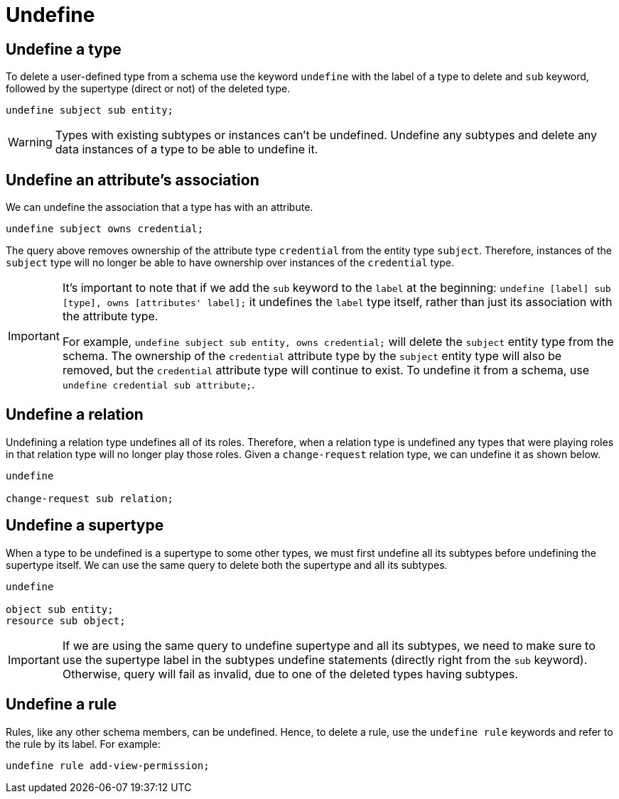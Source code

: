 = Undefine

[#_undefine_a_type]
== Undefine a type

To delete a user-defined type from a schema use the keyword `undefine` with the label of a type to delete and `sub`
keyword, followed by the supertype (direct or not) of the deleted type.

[,typeql]
----
undefine subject sub entity;
----

[WARNING]
====
Types with existing subtypes or instances can't be undefined. Undefine any subtypes and delete any data instances of
a type to be able to undefine it.
====

== Undefine an attribute's association

We can undefine the association that a type has with an attribute.

[,typeql]
----
undefine subject owns credential;
----

The query above removes ownership of the attribute type `credential` from the entity type `subject`. Therefore,
instances of the `subject` type will no longer be able to have ownership over instances of the `credential` type.

[IMPORTANT]
====
It's important to note that if we add the `sub` keyword to the `label` at the beginning: `undefine [label] sub [type],
owns [attributes' label];` it undefines the `label` type itself, rather than just its association with the attribute
type.

For example, `undefine subject sub entity, owns credential;` will delete the `subject` entity type from the
schema. The ownership of the `credential` attribute type by the `subject` entity type will also be removed, but the
`credential` attribute type will continue to exist. To undefine it from a schema, use `undefine credential sub
attribute;`.
====

== Undefine a relation

Undefining a relation type undefines all of its roles. Therefore, when a relation type is undefined any types
that were playing roles in that relation type will no longer play those roles. Given a `change-request` relation type,
we can undefine it as shown below.

[,typeql]
----
undefine

change-request sub relation;
----

[#_undefine_a_supertype]
== Undefine a supertype

When a type to be undefined is a supertype to some other types, we must first undefine all its subtypes before
undefining the supertype itself. We can use the same query to delete both the supertype and all its subtypes.

[,typeql]
----
undefine

object sub entity;
resource sub object;
----

[IMPORTANT]
====
If we are using the same query to undefine supertype and all its subtypes, we need to make sure to use the supertype
label in the subtypes undefine statements (directly right from the `sub` keyword). Otherwise, query will fail as
invalid, due to one of the deleted types having subtypes.
====

== Undefine a rule

Rules, like any other schema members, can be undefined. Hence, to delete a rule, use the `undefine rule` keywords
and refer to the rule by its label. For example:

[,typeql]
----
undefine rule add-view-permission;
----
